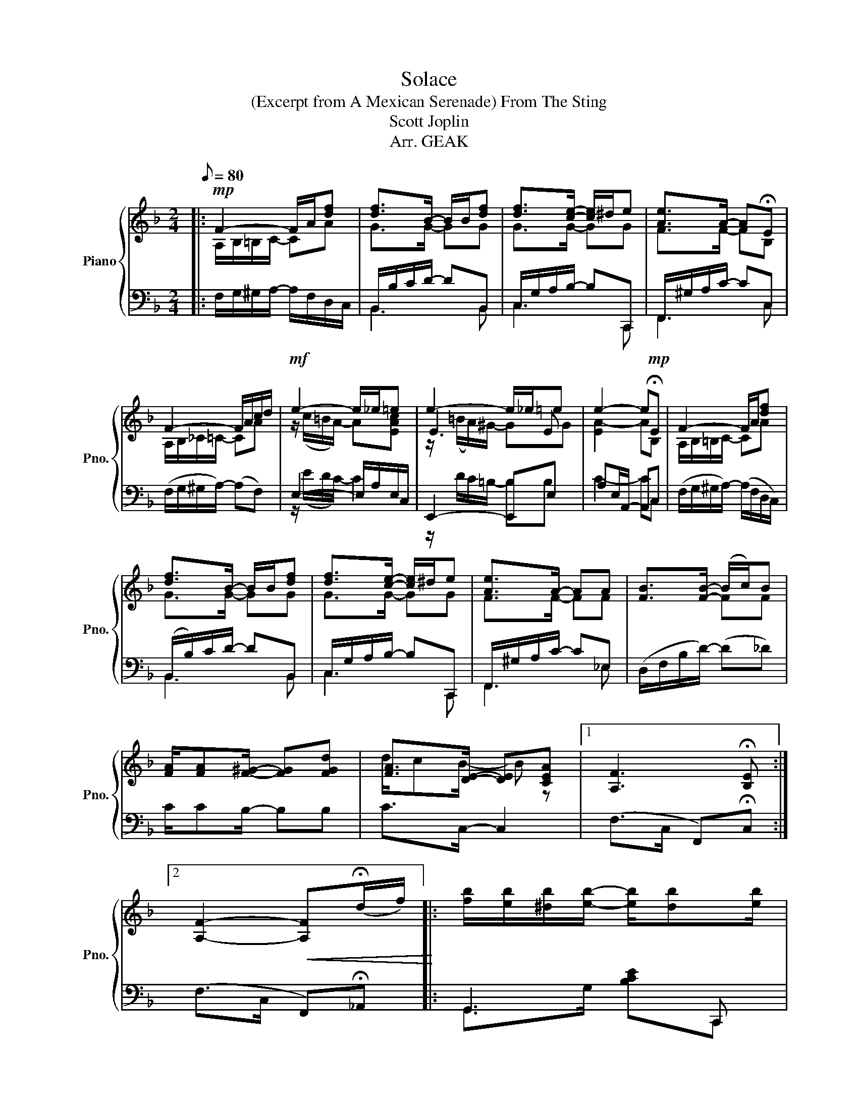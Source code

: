 X:1
T:Solace
T:(Excerpt from A Mexican Serenade) From The Sting
T:Scott Joplin
T:Arr. GEAK
%%score { ( 1 2 5 ) | ( 3 4 ) }
L:1/8
Q:1/8=80
M:2/4
K:F
V:1 treble nm="Piano" snm="Pno."
V:2 treble 
V:5 treble 
V:3 bass 
V:4 bass 
V:1
|:!mp! F2- F/A/[df] | [df]>B- B/B/[df] | [df]>[ce]- [ce]/^d/e | [Ae]>A- A!fermata!E | %4
 F2- F/A/c/d/ |!mf! e2- e/_e/=e | e2- e/_e/=e | e2- e!mp!!fermata!E | F2- F/A/[df] | %9
 [df]>B- B/B/[df] | [df]>[ce]- [ce]/^d/e | [Ae]>A- AA | [FB]>[FB]- (B/c/)B | %13
 [FA]/[FA][F^G]/- [FG][FGd] | [FA]>[DE]- [DE][CEA] |1 [A,F]3 !fermata![B,E] :|2 %16
 [A,F]2-!<(! [A,F](!fermata!d/f/)!<)! |: [fb]/[eb]/[^db]/[eb]/- [eb]/[db][eb]/ | %18
 [fb]/[eb]/[^db]/[eb]/- [eb]/[db][eb]/ | [ea]/[da]/[^ca]/[da]/- [da]2- | [da]2- [da]/[Ad][Ac]/ | %21
 [Ac]/[GB]/[^FA]/[GB]/- [GB]/[FA][GB]/ | [Ac]/[GB]/[^FA]/[GB]/- [GB]/[FA][GB]/ | %23
 [GB]/[FA]/[GB]/[Ac]/- [Ac]2- | [Ac]2- [Ac]!fermata!d/f/ | [fb]/[eb]/[^db]/[eb]/- [eb]/[db][eb]/ | %26
 [fb]/[eb]/[^db]/[eb]/- [eb]/[db][eb]/ | [ea]/[da]/[^ca]/[da]/- [da]2- | [da]2- a/a/f/_e/ | %29
 d/f/d/f/- f/fd/ | d/f/d/c/- c/fg/ | [ca]/[=B^g]/[ca]/[Ac]/- [Ac]/AG/ |1 F3 !fermata!d/f/ :|2 %33
 F2 !^![FAcf] z |] %34
V:2
|: A,/B,/=B,/C/- CA | G>G- GG | G>G- GG | F>F- FB, | A,/B,/_C/=C/- CA | z/ (c/=B/A/-) A[EAc] | %6
 E3 E | [EA-]2 AB, | A,/B,/=B,/C/- CA | G>G- GG | G>G- GG | F>F- FF | x2 FF | x4 | d/cB/- B z |1 %15
 x4 :|2 x4 |: x4 | x4 | x4 | x4 | x4 | x4 | x4 | x4 | x4 | x4 | x4 | z2 d<c | B>^G- G<G | %30
 A>A- A<B | z2 A<E |1 x4 :|2 x4 |] %34
V:3
|: F,/G,/^G,/A,/- A,/F,/D,/C,/ | B,,/B,/C/D/- DB,, | C,/G,/A,/B,/- B,C,, | F,,/^G,/A,/C/- CC, | %4
 (F,/G,/^G,/A,/-) (A,F,) | E,2- E,/A,/E,/C,/ | E,,2- E,,E, | A,E,/A,,/- A,,C, | %8
 (F,/G,/^G,/A,/-) (A,/F,/D,/C,/) | (B,,/B,/)C/D/- DB,, | C,/G,/A,/B,/- B,C,, | %11
 F,,/^G,/A,/C/- C_E, | (D,/F,/B,/D/-) (D_D) | C/CB,/- B,B, | C>C,- C,2 |1 %15
 (F,>C, F,,)!fermata!C, :|2 (F,>C, F,,)!fermata!_A,, |: G,,3 C,, | G,,3 C,, | F,,3 C,, | %20
 F,,3 ^F,, | G,,3 C,, | G,,3 C,, | F,,3 C,, | F,,3 !fermata!_A,, | G,,3 C,, | G,,3 C,, | F,,3 C,, | %28
 F,,3 ^F,, | [B,F]>[=B,F]- [B,F]<[B,F] | [CF]>[_EF]- [EF]/[DF]D/ | [CF]>[CF]- F/(CB,/) |1 A,3 z :|2 %33
 A,3 z |] %34
V:4
|: x4 | B,,3 B,, | C,3 C,, | F,,3 C, | x4 | z/ (E/D/C/-) C2 | z/ D/C/=B,/- B,B, | C2- CC, | x4 | %9
 B,,3 B,, | C,3 C,, | F,,3 _E, | x4 | x4 | x4 |1 x4 :|2 x4 |: G,,>G, [B,CE]C,, | G,,>G, [B,CE]C,, | %19
 F,,>A, [CF]C,, | F,,/^G,/A,/D/- D2 | G,,>G, [B,CE]C,, | G,,>G, [B,CE]C,, | F,,>A, [CF]C,, | %24
 F,,/^G,/A,/C/- C_A,, | G,,>G, [B,CE]C,, | G,,>G, [B,CE]C,, | F,,>A, [CF]C,, | F,,/^G,/A,/D/- D2 | %29
 x4 | x4 | z2 C<C, |1 (F,>C, F,,)!fermata!_A,, :|2 F,>C, !^!F,, z |] %34
V:5
|: x4 | x4 | x4 | x4 | x4 | x4 | z/ (=B/A/)^G/- GG | x4 | x4 | x4 | x4 | x4 | x4 | x4 | x4 |1 %15
 x4 :|2 x4 |: x4 | x4 | x4 | x4 | x4 | x4 | x4 | x4 | x4 | x4 | x4 | x4 | x4 | x4 | x4 |1 x4 :|2 %33
 x4 |] %34


